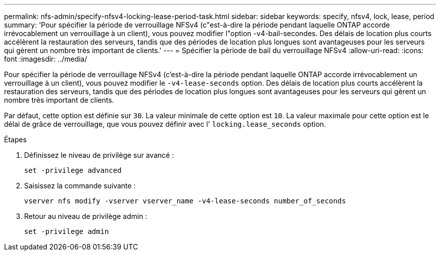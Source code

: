---
permalink: nfs-admin/specify-nfsv4-locking-lease-period-task.html 
sidebar: sidebar 
keywords: specify, nfsv4, lock, lease, period 
summary: 'Pour spécifier la période de verrouillage NFSv4 (c"est-à-dire la période pendant laquelle ONTAP accorde irrévocablement un verrouillage à un client), vous pouvez modifier l"option -v4-bail-secondes. Des délais de location plus courts accélèrent la restauration des serveurs, tandis que des périodes de location plus longues sont avantageuses pour les serveurs qui gèrent un nombre très important de clients.' 
---
= Spécifier la période de bail du verrouillage NFSv4
:allow-uri-read: 
:icons: font
:imagesdir: ../media/


[role="lead"]
Pour spécifier la période de verrouillage NFSv4 (c'est-à-dire la période pendant laquelle ONTAP accorde irrévocablement un verrouillage à un client), vous pouvez modifier le `-v4-lease-seconds` option. Des délais de location plus courts accélèrent la restauration des serveurs, tandis que des périodes de location plus longues sont avantageuses pour les serveurs qui gèrent un nombre très important de clients.

Par défaut, cette option est définie sur `30`. La valeur minimale de cette option est `10`. La valeur maximale pour cette option est le délai de grâce de verrouillage, que vous pouvez définir avec l' `locking.lease_seconds` option.

.Étapes
. Définissez le niveau de privilège sur avancé :
+
`set -privilege advanced`

. Saisissez la commande suivante :
+
`vserver nfs modify -vserver vserver_name -v4-lease-seconds number_of_seconds`

. Retour au niveau de privilège admin :
+
`set -privilege admin`


